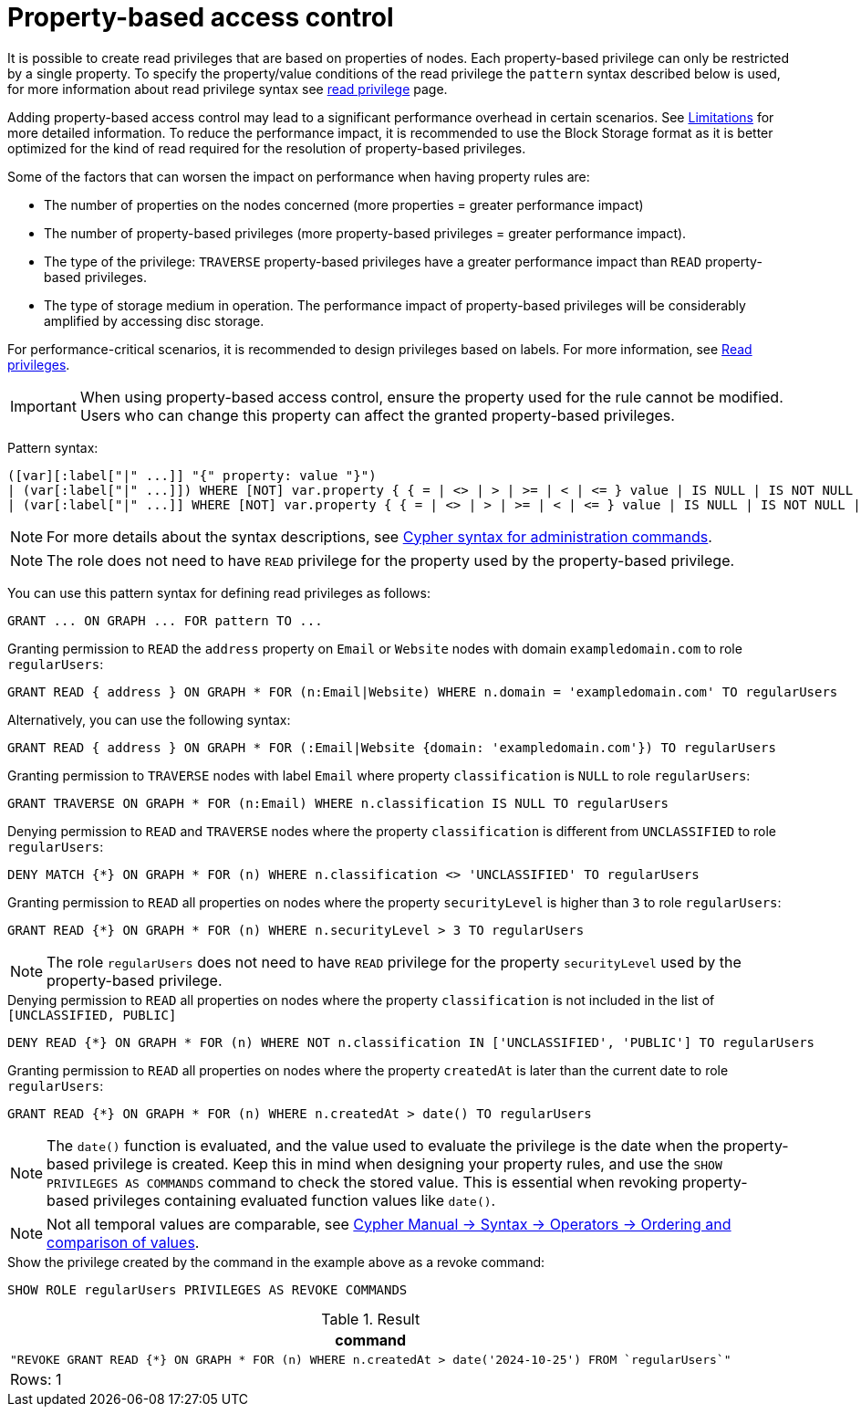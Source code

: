 :description: How to use Cypher to manage property-based access control on graphs.

////
[source, cypher, role=test-setup]
----
CREATE ROLE regularUsers;
----
////

:page-role: enterprise-edition aura-db-enterprise new-5.24
[[property-based-access-control]]
= Property-based access control

It is possible to create read privileges that are based on properties of nodes.
Each property-based privilege can only be restricted by a single property.
To specify the property/value conditions of the read privilege the `pattern` syntax described below is used,
for more information about read privilege syntax see xref:authentication-authorization/privileges-reads.adoc[read privilege] page.

Adding property-based access control may lead to a significant performance overhead in certain scenarios.
See xref:authentication-authorization/limitations.adoc#property-based-access-control-limitations[Limitations] for more detailed information.
To reduce the performance impact, it is recommended to use the Block Storage format as it is better optimized for the kind of read required for the resolution of property-based privileges.

Some of the factors that can worsen the impact on performance when having property rules are:

* The number of properties on the nodes concerned (more properties = greater performance impact)
* The number of property-based privileges (more property-based privileges = greater performance impact).
* The type of the privilege: `TRAVERSE` property-based privileges have a greater performance impact than `READ` property-based privileges.
* The type of storage medium in operation. The performance impact of property-based privileges will be considerably amplified by accessing disc storage.

For performance-critical scenarios, it is recommended to design privileges based on labels.
For more information, see xref:authentication-authorization/privileges-reads.adoc[Read privileges].

[IMPORTANT]
====
When using property-based access control, ensure the property used for the rule cannot be modified.
Users who can change this property can affect the granted property-based privileges.
====

Pattern syntax:
[source, syntax, role="noheader"]
----
([var][:label["|" ...]] "{" property: value "}")
| (var[:label["|" ...]]) WHERE [NOT] var.property { { = | <> | > | >= | < | <= } value | IS NULL | IS NOT NULL | IN { "["[value[, ...]]"]" | listParam } }
| (var[:label["|" ...]] WHERE [NOT] var.property { { = | <> | > | >= | < | <= } value | IS NULL | IS NOT NULL | IN { "["[value[, ...]]"]" | listParam } } )
----
[NOTE]
====
For more details about the syntax descriptions, see xref:database-administration/syntax.adoc[Cypher syntax for administration commands].
====
[NOTE]
====
The role does not need to have `READ` privilege for the property used by the property-based privilege.
====
You can use this pattern syntax for defining read privileges as follows:

[source, syntax, role="noheader"]
----
GRANT ... ON GRAPH ... FOR pattern TO ...
----


.Granting permission to `READ` the `address` property on `Email` or `Website` nodes with domain `exampledomain.com` to role `regularUsers`:
[source, syntax, role="noheader"]
----
GRANT READ { address } ON GRAPH * FOR (n:Email|Website) WHERE n.domain = 'exampledomain.com' TO regularUsers
----
Alternatively, you can use the following syntax:
[source, syntax, role="noheader"]
----
GRANT READ { address } ON GRAPH * FOR (:Email|Website {domain: 'exampledomain.com'}) TO regularUsers
----


.Granting permission to `TRAVERSE` nodes with label `Email` where property `classification` is `NULL` to role `regularUsers`:
[source, syntax, role="noheader"]
----
GRANT TRAVERSE ON GRAPH * FOR (n:Email) WHERE n.classification IS NULL TO regularUsers
----

.Denying permission to `READ` and `TRAVERSE` nodes where the property `classification` is different from `UNCLASSIFIED` to role `regularUsers`:
[source, syntax, role="noheader"]
----
DENY MATCH {*} ON GRAPH * FOR (n) WHERE n.classification <> 'UNCLASSIFIED' TO regularUsers
----

.Granting permission to `READ` all properties on nodes where the property `securityLevel` is higher than `3` to role `regularUsers`:
[source, syntax, role="noheader"]
----
GRANT READ {*} ON GRAPH * FOR (n) WHERE n.securityLevel > 3 TO regularUsers
----
[NOTE]
====
The role `regularUsers` does not need to have `READ` privilege for the property `securityLevel` used by the property-based privilege.
====

.Denying permission to `READ` all properties on nodes where the property `classification` is not included in the list of `[UNCLASSIFIED, PUBLIC]`
[source, syntax, role="noheader"]
----
DENY READ {*} ON GRAPH * FOR (n) WHERE NOT n.classification IN ['UNCLASSIFIED', 'PUBLIC'] TO regularUsers
----

.Granting permission to `READ` all properties on nodes where the property `createdAt` is later than the current date to role `regularUsers`:
[source, syntax, role="noheader"]
----
GRANT READ {*} ON GRAPH * FOR (n) WHERE n.createdAt > date() TO regularUsers
----
[NOTE]
====
The `date()` function is evaluated, and the value used to evaluate the privilege is the date when the property-based privilege is created. 
Keep this in mind when designing your property rules, and use the `SHOW PRIVILEGES AS COMMANDS` command to check the stored value.
This is essential when revoking property-based privileges containing evaluated function values like `date()`.
====
[NOTE]
====
Not all temporal values are comparable, see link:{neo4j-docs-base-uri}/cypher-manual/{page-version}/syntax/operators/#cypher-ordering[Cypher Manual -> Syntax -> Operators -> Ordering and comparison of values].
====

.Show the privilege created by the command in the example above as a revoke command:
[source, syntax, role="noheader"]
----
SHOW ROLE regularUsers PRIVILEGES AS REVOKE COMMANDS
----
.Result
[options="header,footer", width="100%", cols="m"]
|===
|command
|"REVOKE GRANT READ {*} ON GRAPH * FOR (n) WHERE n.createdAt > date('2024-10-25') FROM `regularUsers`"
a|Rows: 1
|===